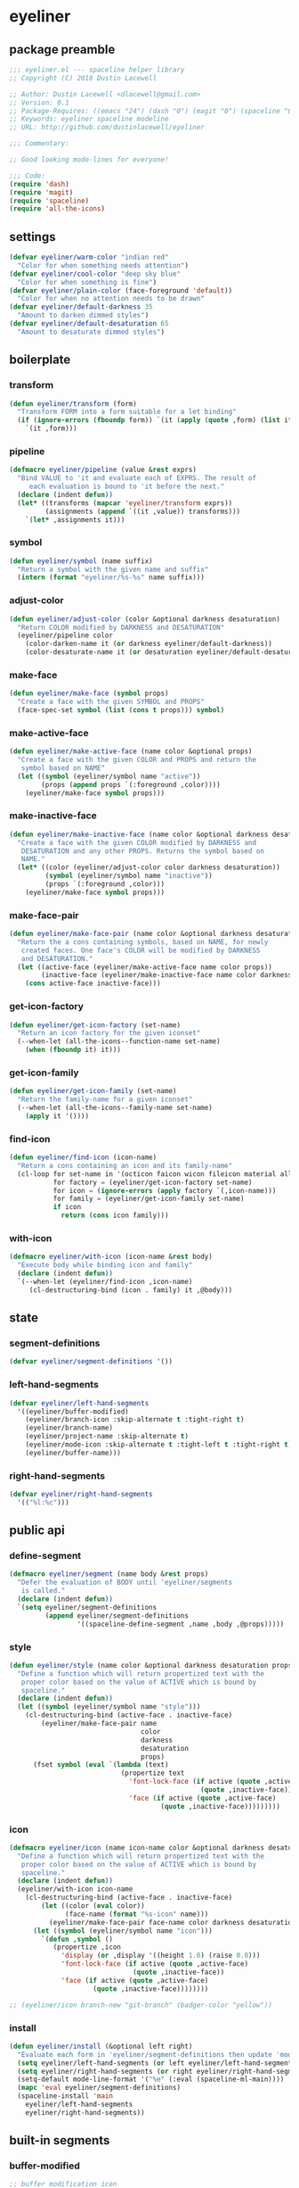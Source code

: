 * eyeliner
:properties:
:header-args:  :tangle yes
:end:
** package preamble
#+begin_src emacs-lisp
  ;;; eyeliner.el --- spaceline helper library
  ;; Copyright (C) 2018 Dustin Lacewell

  ;; Author: Dustin Lacewell <dlacewell@gmail.com>
  ;; Version: 0.1
  ;; Package-Requires: ((emacs "24") (dash "0") (magit "0") (spaceline "0") (all-the-icons "0"))
  ;; Keywords: eyeliner spaceline modeline
  ;; URL: http://github.com/dustinlacewell/eyeliner

  ;;; Commentary:

  ;; Good looking mode-lines for everyone!

  ;;; Code:
  (require 'dash)
  (require 'magit)
  (require 'spaceline)
  (require 'all-the-icons)
#+end_src

** settings
#+begin_src emacs-lisp
  (defvar eyeliner/warm-color "indian red"
    "Color for when something needs attention")
  (defvar eyeliner/cool-color "deep sky blue"
    "Color for when something is fine")
  (defvar eyeliner/plain-color (face-foreground 'default))
    "Color for when no attention needs to be drawn"
  (defvar eyeliner/default-darkness 35
    "Amount to darken dimmed styles")
  (defvar eyeliner/default-desaturation 65
    "Amount to desaturate dimmed styles")
#+end_src

** boilerplate
*** transform
#+begin_src emacs-lisp
  (defun eyeliner/transform (form)
    "Transform FORM into a form suitable for a let binding"
    (if (ignore-errors (fboundp form)) `(it (apply (quote ,form) (list it)))
      `(it ,form)))
#+end_src

*** pipeline
#+begin_src emacs-lisp
  (defmacro eyeliner/pipeline (value &rest exprs)
    "Bind VALUE to 'it and evaluate each of EXPRS. The result of
       each evaluation is bound to 'it before the next."
    (declare (indent defun))
    (let* ((transforms (mapcar 'eyeliner/transform exprs))
           (assignments (append `((it ,value)) transforms)))
      `(let* ,assignments it)))
#+end_src

*** symbol
#+begin_src emacs-lisp
  (defun eyeliner/symbol (name suffix)
    "Return a symbol with the given name and suffix"
    (intern (format "eyeliner/%s-%s" name suffix)))
#+end_src

*** adjust-color
#+begin_src emacs-lisp
  (defun eyeliner/adjust-color (color &optional darkness desaturation)
    "Return COLOR modified by DARKNESS and DESATURATION"
    (eyeliner/pipeline color
      (color-darken-name it (or darkness eyeliner/default-darkness))
      (color-desaturate-name it (or desaturation eyeliner/default-desaturation))))
#+end_src

*** make-face
#+begin_src emacs-lisp
  (defun eyeliner/make-face (symbol props)
    "Create a face with the given SYMBOL and PROPS"
    (face-spec-set symbol (list (cons t props))) symbol)
#+end_src

*** make-active-face
#+begin_src emacs-lisp
  (defun eyeliner/make-active-face (name color &optional props)
    "Create a face with the given COLOR and PROPS and return the
     symbol based on NAME"
    (let ((symbol (eyeliner/symbol name "active"))
          (props (append props `(:foreground ,color))))
      (eyeliner/make-face symbol props)))
#+end_src

*** make-inactive-face
#+begin_src emacs-lisp
  (defun eyeliner/make-inactive-face (name color &optional darkness desaturation props)
    "Create a face with the given COLOR modified by DARKNESS and
     DESATURATION and any other PROPS. Returns the symbol based on
     NAME."
    (let* ((color (eyeliner/adjust-color color darkness desaturation))
           (symbol (eyeliner/symbol name "inactive"))
           (props `(:foreground ,color)))
      (eyeliner/make-face symbol props)))
#+end_src

*** make-face-pair
#+begin_src emacs-lisp
  (defun eyeliner/make-face-pair (name color &optional darkness desaturation props)
    "Return the a cons containing symbols, based on NAME, for newly
     created faces. One face's COLOR will be modified by DARKNESS
     and DESATURATION."
    (let ((active-face (eyeliner/make-active-face name color props))
          (inactive-face (eyeliner/make-inactive-face name color darkness desaturation props)))
      (cons active-face inactive-face)))
#+end_src

*** get-icon-factory
#+begin_src emacs-lisp
  (defun eyeliner/get-icon-factory (set-name)
    "Return an icon factory for the given iconset"
    (--when-let (all-the-icons--function-name set-name)
      (when (fboundp it) it)))
#+end_src

*** get-icon-family
#+begin_src emacs-lisp
  (defun eyeliner/get-icon-family (set-name)
    "Return the family-name for a given iconset"
    (--when-let (all-the-icons--family-name set-name)
      (apply it '())))
#+end_src

*** find-icon
#+begin_src emacs-lisp
  (defun eyeliner/find-icon (icon-name)
    "Return a cons containing an icon and its family-name"
    (cl-loop for set-name in '(octicon faicon wicon fileicon material alltheicon)
             for factory = (eyeliner/get-icon-factory set-name)
             for icon = (ignore-errors (apply factory `(,icon-name)))
             for family = (eyeliner/get-icon-family set-name)
             if icon
               return (cons icon family)))
#+end_src

*** with-icon
#+begin_src emacs-lisp
  (defmacro eyeliner/with-icon (icon-name &rest body)
    "Execute body while binding icon and family"
    (declare (indent defun))
    `(--when-let (eyeliner/find-icon ,icon-name)
       (cl-destructuring-bind (icon . family) it ,@body)))
#+end_src

** state
*** segment-definitions
#+begin_src emacs-lisp
  (defvar eyeliner/segment-definitions '())
#+end_src

*** left-hand-segments
#+begin_src emacs-lisp
  (defvar eyeliner/left-hand-segments
    '((eyeliner/buffer-modified)
      (eyeliner/branch-icon :skip-alternate t :tight-right t)
      (eyeliner/branch-name)
      (eyeliner/project-name :skip-alternate t)
      (eyeliner/mode-icon :skip-alternate t :tight-left t :tight-right t)
      (eyeliner/buffer-name)))
#+end_src

*** right-hand-segments
#+begin_src emacs-lisp
  (defvar eyeliner/right-hand-segments
    '(("%l:%c")))
#+end_src

** public api
*** define-segment
#+begin_src emacs-lisp
  (defmacro eyeliner/segment (name body &rest props)
    "Defer the evaluation of BODY until 'eyeliner/segments
     is called."
    (declare (indent defun))
    `(setq eyeliner/segment-definitions
           (append eyeliner/segment-definitions
                   '((spaceline-define-segment ,name ,body ,@props)))))
#+end_src

*** style
#+begin_src emacs-lisp
  (defun eyeliner/style (name color &optional darkness desaturation props)
    "Define a function which will return propertized text with the
     proper color based on the value of ACTIVE which is bound by
     spaceline."
    (declare (indent defun))
    (let ((symbol (eyeliner/symbol name "style")))
      (cl-destructuring-bind (active-face . inactive-face)
          (eyeliner/make-face-pair name
                                   color
                                   darkness
                                   desaturation
                                   props)
        (fset symbol (eval `(lambda (text)
                              (propertize text
                                'font-lock-face (if active (quote ,active-face)
                                                  (quote ,inactive-face))
                                'face (if active (quote ,active-face)
                                        (quote ,inactive-face)))))))))
#+end_src

*** icon
#+begin_src emacs-lisp
  (defmacro eyeliner/icon (name icon-name color &optional darkness desaturation props display)
    "Define a function which will return propertized text with the
     proper color based on the value of ACTIVE which is bound by
     spaceline."
    (declare (indent defun))
    (eyeliner/with-icon icon-name
      (cl-destructuring-bind (active-face . inactive-face)
          (let ((color (eval color))
                (face-name (format "%s-icon" name)))
            (eyeliner/make-face-pair face-name color darkness desaturation props))
        (let ((symbol (eyeliner/symbol name "icon")))
          `(defun ,symbol ()
             (propertize ,icon
               'display (or ,display '((height 1.0) (raise 0.0)))
               'font-lock-face (if active (quote ,active-face)
                                 (quote ,inactive-face))
               'face (if active (quote ,active-face)
                       (quote ,inactive-face))))))))

  ;; (eyeliner/icon branch-new "git-branch" (badger-color "yellow"))
#+end_src

*** install
#+begin_src emacs-lisp
  (defun eyeliner/install (&optional left right)
    "Evaluate each form in 'eyeliner/segment-definitions then update 'mode-line-format"
    (setq eyeliner/left-hand-segments (or left eyeliner/left-hand-segments))
    (setq eyeliner/right-hand-segments (or right eyeliner/right-hand-segments))
    (setq-default mode-line-format '("%e" (:eval (spaceline-ml-main))))
    (mapc 'eval eyeliner/segment-definitions)
    (spaceline-install 'main
      eyeliner/left-hand-segments
      eyeliner/right-hand-segments))

#+end_src

** built-in segments
*** buffer-modified
#+begin_src emacs-lisp
  ;; buffer modification icon
  (eyeliner/icon unmodified "circle-o" eyeliner/cool-color)
  (eyeliner/icon modified "dot-circle-o" eyeliner/warm-color)
  (eyeliner/icon locked "diff-added" eyeliner/warm-color)

  (eyeliner/segment eyeliner/buffer-modified
    (let ((buffer-state (format-mode-line "%*")))
      (cond
       ((string= buffer-state "-") (eyeliner/unmodified-icon))
       ((string= buffer-state "*") (eyeliner/modified-icon))
       ((string= buffer-state "%") (eyeliner/locked-icon)))))

#+end_src

*** buffer-name
#+begin_src emacs-lisp
  ;; buffer name
  (eyeliner/style 'buffer-name eyeliner/plain-color)
  (eyeliner/style 'buffer-name-modified eyeliner/warm-color)

  (eyeliner/segment eyeliner/buffer-name
    (let* ((buffer-state (format-mode-line "%*"))
           (style (cond
                   ((string= buffer-state "-") 'eyeliner/buffer-name-style)
                   ((string= buffer-state "*") 'eyeliner/buffer-name-modified-style)
                   ((string= buffer-state "%") 'eyeliner/buffer-name-modified-style))))
      (apply style `(,(buffer-name)))))
#+end_src

*** branch-icon
#+begin_src emacs-lisp
  (eyeliner/icon branch "git-branch" eyeliner/cool-color)
  (eyeliner/icon branch-diff "note_add" eyeliner/warm-color nil nil nil
    '((raise -0.2)))

  (eyeliner/segment eyeliner/branch-icon
    (when vc-mode
      (if (magit-anything-modified-p) (eyeliner/branch-diff-icon)
        (eyeliner/branch-icon))))
#+end_src

*** branch-name
#+begin_src emacs-lisp
  (eyeliner/style 'branch-clean eyeliner/cool-color)
  (eyeliner/style 'branch-dirty eyeliner/warm-color)
  (eyeliner/segment eyeliner/branch-name
    (when vc-mode
      (let ((branch (mapconcat 'concat (cdr (split-string vc-mode "[:-]")) "-")))
        (if (magit-anything-modified-p) (eyeliner/branch-dirty-style branch)
          (eyeliner/branch-clean-style branch)))))
#+end_src

*** project-name
#+begin_src emacs-lisp
  (eyeliner/style 'project-name eyeliner/plain-color)

  (eyeliner/segment eyeliner/project-name
    (when (projectile-project-p)
        (eyeliner/project-name-style (projectile-project-name))))
#+end_src

*** mode-icon
#+begin_src emacs-lisp
  (eyeliner/segment eyeliner/mode-icon
    (let* ((icon) (all-the-icons-icon-for-mode major-mode))
      (if icon
          (propertize icon
            'help-echo (format "Major-mode!: `%s'" major-mode)
            'display '(raise 0)
            'face `(
                    :foreground ,eyeliner/plain-color
                    :height 0.9
                    :family ,(all-the-icons-icon-family-for-mode major-mode)
                    :inherit))
        (eyeliner/with-icon "emacs"
          (propertize icon
            'help-echo (format "Major-mode: `%s'" major-mode)
            'display '(raise 0)
            'face `(
                    :foreground ,eyeliner/plain-color
                    :height 0.9
                    :family ,family
                    :inherit))))))
#+end_src

** package epilogue
#+begin_src emacs-lisp
  (provide 'eyeliner)
  ;;; eyeliner.el ends here
#+end_src


